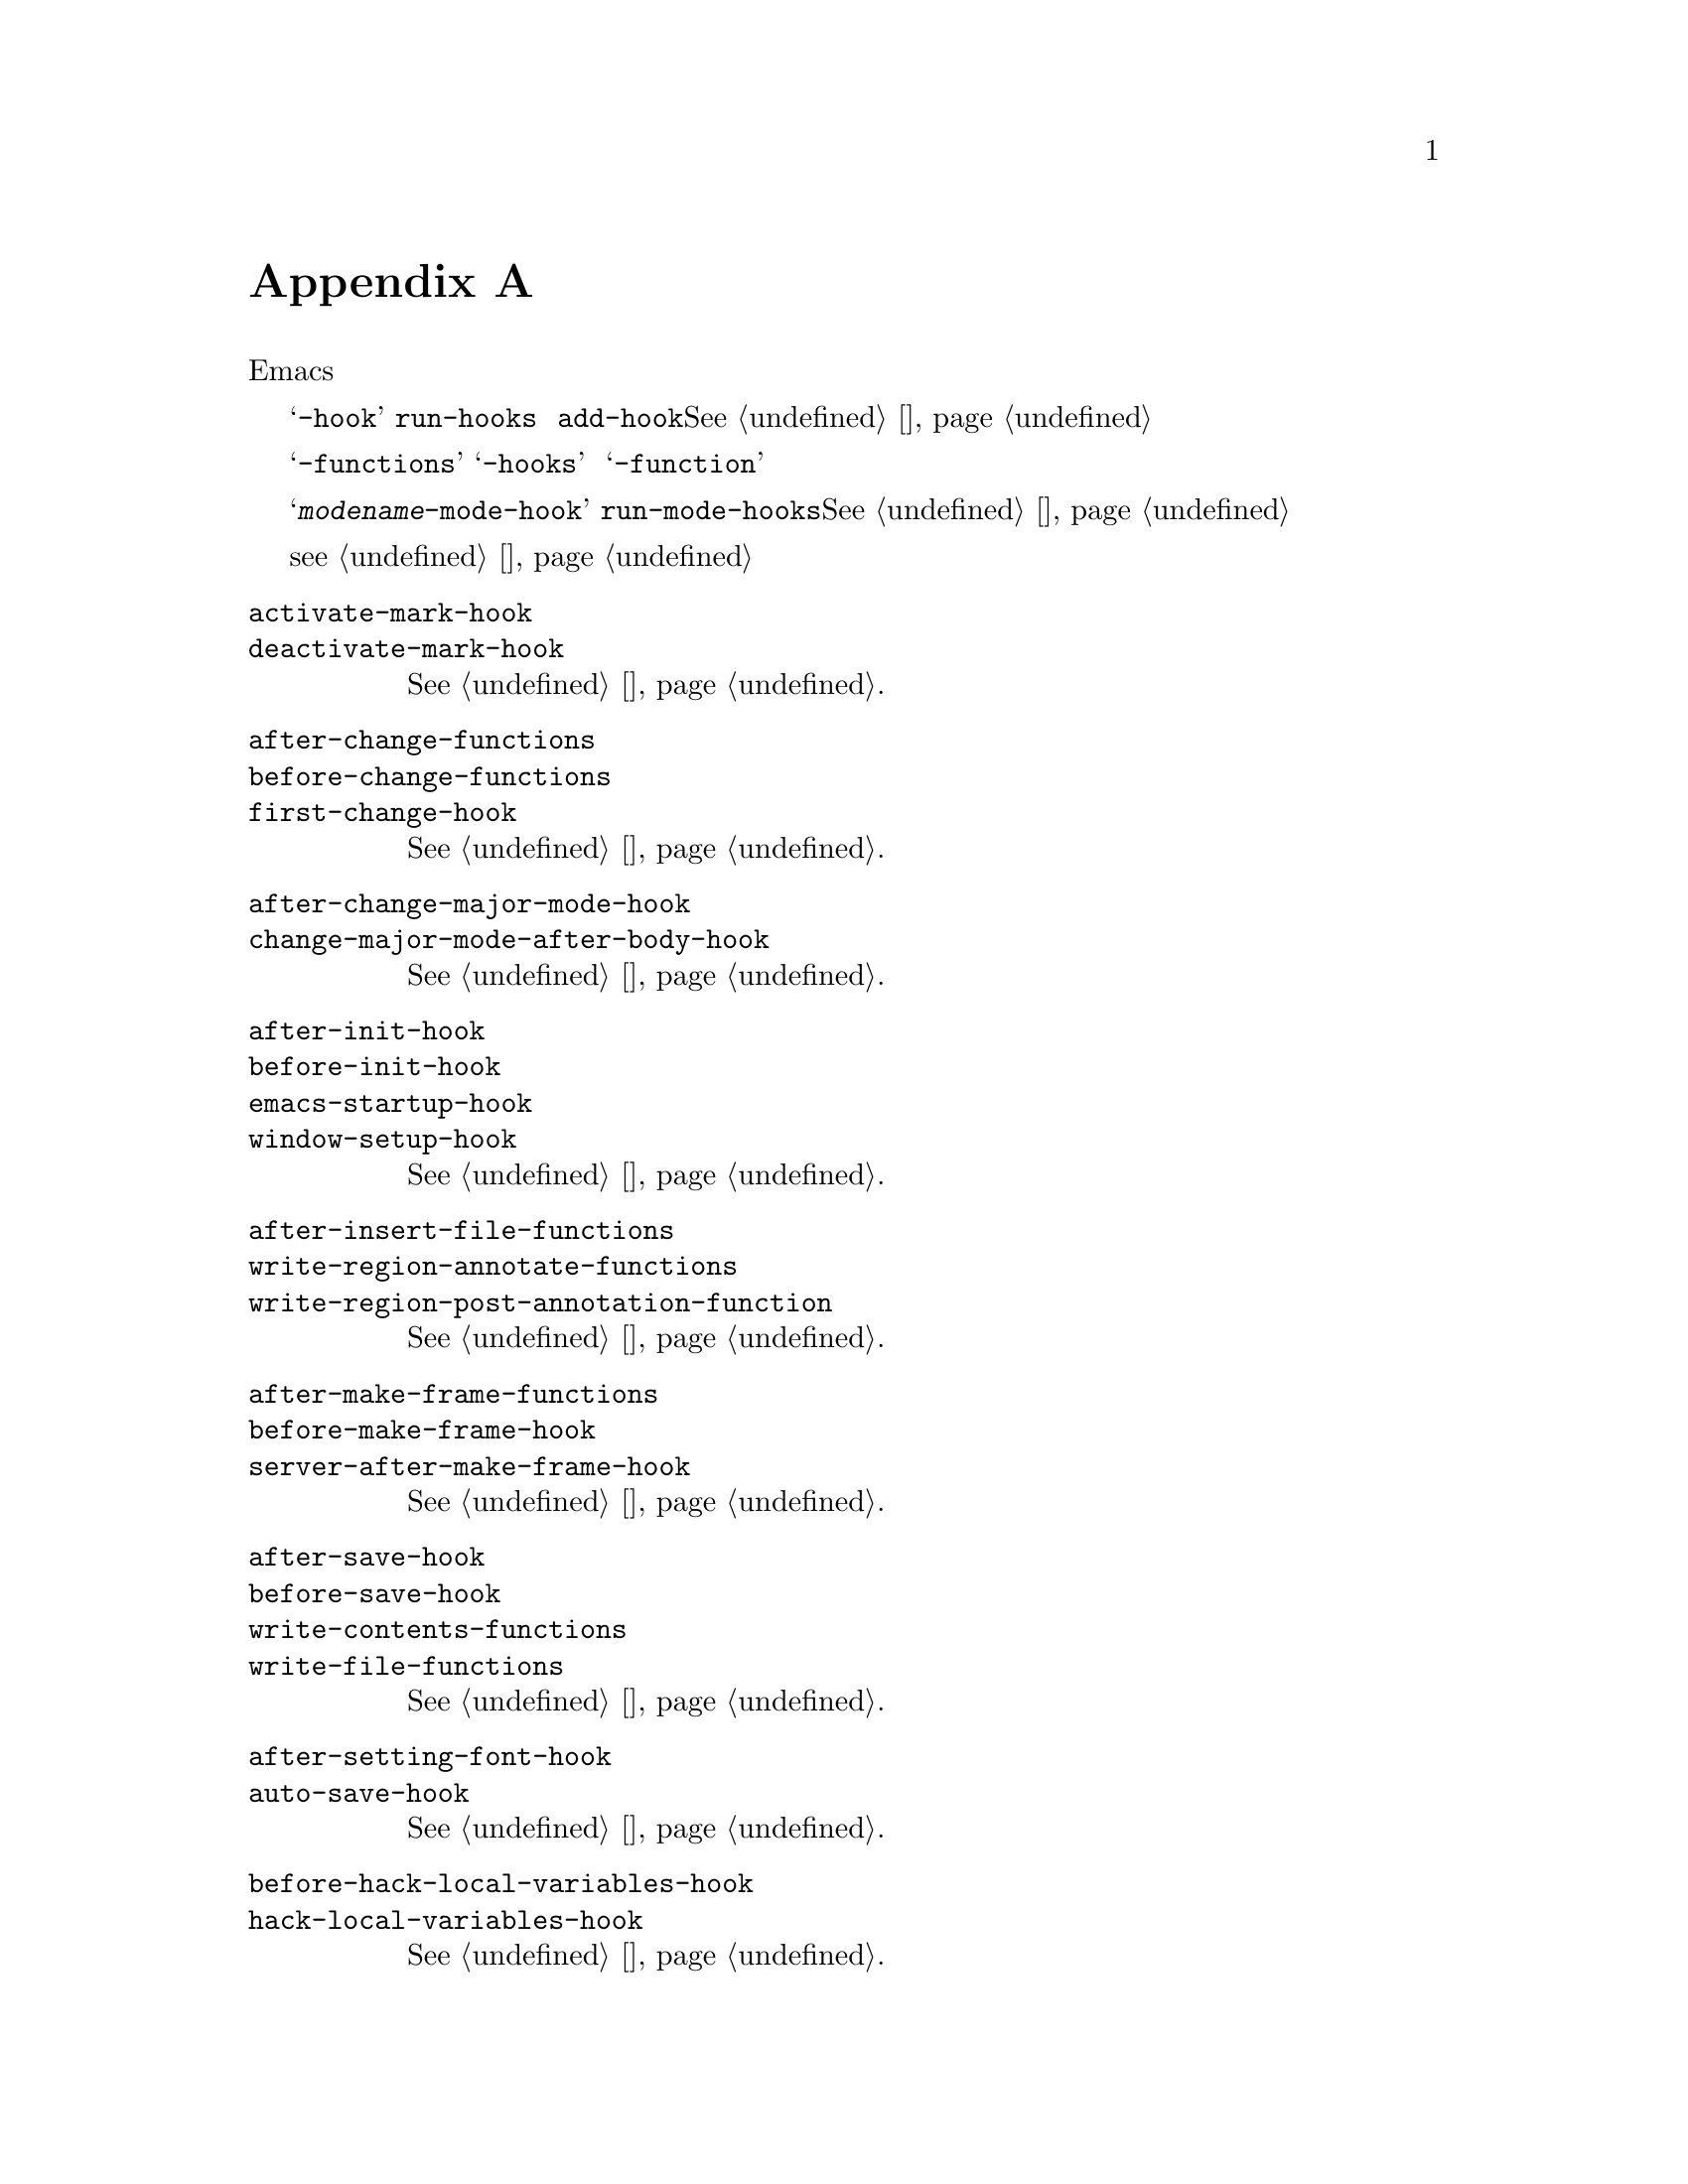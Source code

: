 @c -*-texinfo-*-
@c This is part of the GNU Emacs Lisp Reference Manual.
@c Copyright (C) 1990--1993, 1998, 2001--2020 Free Software Foundation,
@c Inc.
@c See the file elisp.texi for copying conditions.
@node 标准钩子
@appendix 标准钩子
@cindex 标准钩子
@cindex 钩子变量列表

以下是一些钩子变量的列表，可让您提供在合适的情况下从Emacs内部调用的函数。

其中大多数变量的名称以@samp{-hook}结尾。它们是@dfn{标准钩子}，通过
@code{run-hooks}运行。这样的钩子的值是一组函数列表。调用函数时不带参数，
其值将被完全忽略。推荐使用的新函数放在此类挂钩上的方法是调用
@code{add-hook}。@xref{钩子}，以获取有关使用钩子的更多信息。

以@samp{-functions}结尾的变量通常是@dfn{不正常的钩子}一些旧代码也可能
使用不推荐使用的@samp{-hooks}后缀）；它们的值是一组函数列表，但是这些函数
以特殊的方式调用（它们是传递的参数，或者使用了它们的返回值）。名称以
@samp{-function}结尾的变量具有单个函数作为其值。

这不是一个详尽的清单，它仅涵盖更通用的钩子。例如，每个主要模式都定义一个名
为@samp{@var{modename}-mode-hook}的钩子。主要模式命令使用最后的
@code{run-mode-hooks}运行此普通钩子。@xref{模式钩子}。大多数次要模式也具
有模式钩子。

一项特殊特性允许您指定表达式以评估是否以及何时加载文件（
@pxref{加载时的钩子}）。该特性不完全是一个钩子，但可以完成类似的工作。

@c We need to xref to where each hook is documented or else document it here.
@c Add vindex for anything not indexed elsewhere.
@c This list is in alphabetical order, grouped by topic.
@c TODO It should probably be more thoroughly ordered by topic.

@table @code
@item activate-mark-hook
@itemx deactivate-mark-hook
@xref{标志区}.

@item after-change-functions
@itemx before-change-functions
@itemx first-change-hook
@xref{改变钩子}.

@item after-change-major-mode-hook
@itemx change-major-mode-after-body-hook
@xref{模式钩子}.

@item after-init-hook
@itemx before-init-hook
@itemx emacs-startup-hook
@itemx window-setup-hook
@xref{初始化文件}.

@item after-insert-file-functions
@itemx write-region-annotate-functions
@itemx write-region-post-annotation-function
@xref{格式转换}.

@item after-make-frame-functions
@itemx before-make-frame-hook
@itemx server-after-make-frame-hook
@xref{创建帧}.

@c Not general enough?
@ignore
@item after-revert-hook
@itemx before-revert-hook
@itemx buffer-stale-function
@itemx revert-buffer-function
@itemx revert-buffer-insert-file-contents-function
@xref{Reverting}.
@end ignore

@item after-save-hook
@itemx before-save-hook
@itemx write-contents-functions
@itemx write-file-functions
@xref{保存缓冲区}.

@item after-setting-font-hook
@vindex after-setting-font-hook
帧字体更改后，运行钩子。

@item auto-save-hook
@xref{自动保存}.

@item before-hack-local-variables-hook
@itemx hack-local-variables-hook
@xref{文件局部变量}.

@item buffer-access-fontify-functions
@xref{懒属性}.

@item buffer-list-update-hook
@vindex buffer-list-update-hook
缓冲区列表更改时钩子运行(@pxref{缓冲区列表}).

@item buffer-quit-function
@vindex buffer-quit-function
退出当前缓冲区调用的函数。

@item change-major-mode-hook
@xref{创建缓冲区本地}.

@item comint-password-function
此异常钩子允许派生模式在不提示用户的情况下为基础命令解释器提供密码。

@item command-line-functions
@xref{命令行参数}.

@item delayed-warnings-hook
@vindex delayed-warnings-hook
The command loop runs this soon after @code{post-command-hook} (q.v.).

@item focus-in-hook
@vindex focus-in-hook
@itemx focus-out-hook
@vindex focus-out-hook
@xref{输入焦点}.

@item delete-frame-functions
@itemx after-delete-frame-functions
@xref{删除帧}.

@item delete-terminal-functions
@xref{多命令行}.

@item pop-up-frame-function
@itemx split-window-preferred-function
@xref{选择窗口选项}.

@item echo-area-clear-hook
@xref{回音区定制}.

@item find-file-hook
@itemx find-file-not-found-functions
@xref{访问函数}.

@item font-lock-extend-after-change-region-function
@xref{重字体区域}.

@item font-lock-extend-region-functions
@xref{多行字体锁}.

@item font-lock-fontify-buffer-function
@itemx font-lock-fontify-region-function
@itemx font-lock-mark-block-function
@itemx font-lock-unfontify-buffer-function
@itemx font-lock-unfontify-region-function
@xref{其他字体锁变量}.

@item fontification-functions
@xref{自动字形，自动字形分配}.

@item frame-auto-hide-function
@xref{离开窗口}.

@item quit-window-hook
@xref{离开窗口}.

@item kill-buffer-hook
@itemx kill-buffer-query-functions
@xref{杀死缓冲区}.

@item kill-emacs-hook
@itemx kill-emacs-query-functions
@xref{杀死emacs}.

@item menu-bar-update-hook
@xref{菜单栏}.

@item minibuffer-setup-hook
@itemx minibuffer-exit-hook
@xref{迷你缓冲区相关}.

@item mouse-leave-buffer-hook
@vindex mouse-leave-buffer-hook
使用鼠标命令即将切换窗口时，钩子运行。

@item mouse-position-function
@xref{鼠标位置}.

@item prefix-command-echo-keystrokes-functions
@vindex prefix-command-echo-keystrokes-functions
由前缀命令（例如@kbd{C-u}）运行的异常钩子，该钩子应返回描述当前前缀状态
的字符串。例如，@kbd{C-u}生成@samp{C-u-}和@samp{C-u 1 2 3-}。每个钩子
函数均不带任何参数调用，并且应返回描述当前前缀状态的字符串，如果没有前缀
状态，则返回@code{nil}。@xref{前缀命令参数}。

@item prefix-command-preserve-state-hook
@vindex prefix-command-preserve-state-hook
在前缀命令需要通过将当前前缀命令状态传递给下一个命令来保留前缀时，钩子运行。 例如，当用户键入@kbd{C-u -}或在@kbd{C-u}后面加上数字时，@kbd{C-u}需要将状态传递给下一个命令。

@item pre-redisplay-functions
在重绘窗口之前运行的钩子。  @xref{强制重绘}.

@item post-command-hook
@itemx pre-command-hook
@xref{Command Overview}.

@item post-gc-hook
@xref{垃圾回收}.

@item post-self-insert-hook
@xref{快捷键布局和次级模式}.

@ignore
@item prog-mode-hook
@itemx special-mode-hook
@vindex special-mode-hook
@xref{Basic Major Modes}.
@end ignore

@item suspend-hook
@itemx suspend-resume-hook
@itemx suspend-tty-functions
@itemx resume-tty-functions
@xref{挂起Emacs}.

@item syntax-begin-function
@itemx syntax-propertize-extend-region-functions
@itemx syntax-propertize-function
@itemx font-lock-syntactic-face-function
@xref{句法字体锁}.  @xref{语法属性}.

@item temp-buffer-setup-hook
@itemx temp-buffer-show-function
@itemx temp-buffer-show-hook
@xref{暂时显示}.

@item tty-setup-hook
@xref{命令行专用}.

@item window-configuration-change-hook
@itemx window-scroll-functions
@itemx window-size-change-functions
@xref{窗口钩子}.
@end table

@ignore
Some -hook, -function, -functions from preloaded Lisp or C files that
I thought did not need to be mentioned here:

Lisp:
after-load-functions
after-set-visited-file-name-hook
auto-coding-functions
choose-completion-string-functions
completing-read-function
completion-annotate-function
completion-at-point-functions
completion-list-insert-choice-function
deactivate-current-input-method-function
describe-current-input-method-function
font-lock-function
menu-bar-select-buffer-function
read-file-name-function
replace-re-search-function
replace-search-function
yank-undo-function

C hooks:
kbd-macro-termination-hook
signal-hook-function

C functions:
redisplay-end-trigger-functions
x-lost-selection-functions
x-sent-selection-functions

C function:
auto-composition-function
auto-fill-function
command-error-function
compose-chars-after-function
composition-function-table
deferred-action-function
input-method-function
load-read-function
load-source-file-function
read-buffer-function
ring-bell-function
select-safe-coding-system-function
set-auto-coding-function
show-help-function
signal-hook-function
undo-outer-limit-function

@end ignore
